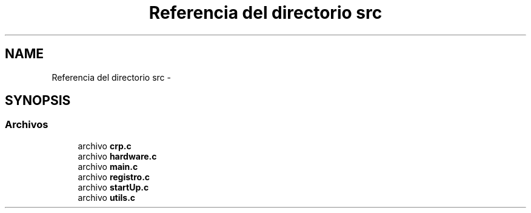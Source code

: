 .TH "Referencia del directorio src" 3 "Viernes, 14 de Septiembre de 2018" "Ejercicio 1 - TP 5" \" -*- nroff -*-
.ad l
.nh
.SH NAME
Referencia del directorio src \- 
.SH SYNOPSIS
.br
.PP
.SS "Archivos"

.in +1c
.ti -1c
.RI "archivo \fBcrp\&.c\fP"
.br
.ti -1c
.RI "archivo \fBhardware\&.c\fP"
.br
.ti -1c
.RI "archivo \fBmain\&.c\fP"
.br
.ti -1c
.RI "archivo \fBregistro\&.c\fP"
.br
.ti -1c
.RI "archivo \fBstartUp\&.c\fP"
.br
.ti -1c
.RI "archivo \fButils\&.c\fP"
.br
.in -1c
